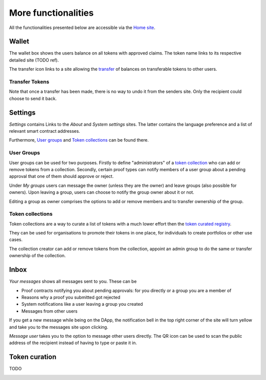 More functionalities
====================

All the functionalities presented below are accessible via the `Home site <dapp-overview.html#home>`_.

Wallet
~~~~~~

The wallet box shows the users balance on all tokens with approved claims. The token name links to its respective detailed site (TODO ref).

.. image:: images/Wallet.png
   :scale: 40%

The transfer icon links to a site allowing the `transfer <#transfer-tokens>`_ of balances on transferable tokens to other users.

Transfer Tokens
^^^^^^^^^^^^^^^
Note that once a transfer has been made, there is no way to undo it from the senders site. Only the recipient could choose to send it back.

.. image:: images/Transfer.png
   :scale: 80%

Settings
~~~~~~~~

*Settings* contains Links to the *About* and *System settings* sites. The latter contains the language preference and a list of relevant smart contract addresses.

.. image:: images/Settings.png
   :scale: 80%

Furthermore, `User groups <#id1>`_ and `Token collections <#id2>`_ can be found there.

User Groups
^^^^^^^^^^^

User groups can be used for two purposes. Firstly to define "administrators" of a `token collection <#id2>`_ who can add or remove tokens from a collection. Secondly, certain proof types can notify members of a user group about a pending approval that one of them should approve or reject.

Under *My groups* users can message the owner (unless they are the owner) and leave groups (also possible for owners). Upon leaving a group, users can choose to notify the group owner about it or not.

.. image:: images/Groups.png
   :scale: 60%

Editing a group as owner comprises the options to add or remove members and to transfer ownership of the group.

.. image:: images/GroupEdit.png
   :scale: 60%

Token collections
^^^^^^^^^^^^^^^^^

Token collections are a way to curate a list of tokens with a much lower effort then the `token curated registry <#token-curation>`_.

.. image:: images/Collections.png
   :scale: 80%

They can be used for organisations to promote their tokens in one place, for individuals to create portfolios or other use cases.

.. image:: images/CollectionDetails.png
   :scale: 80%

The collection creator can add or remove tokens from the collection, appoint an admin group to do the same or transfer ownership of the collection.

.. image:: images/CollectionEdit.png
   :scale: 80%

Inbox
~~~~~

.. image:: images/Inbox.png
   :scale: 80%
   :align: right

*Your messages* shows all messages sent to you. These can be

- Proof contracts notifying you about pending approvals: for you directly or a group you are a member of
- Reasons why a proof you submitted got rejected
- System notifications like a user leaving a group you created
- Messages from other users

If you get a new message while being on the DApp, the notification bell in the top right corner of the site will turn yellow and take you to the messages site upon clicking.

*Message user* takes you to the option to message other users directly. The QR icon can be used to scan the public address of the recipient instead of having to type or paste it in.

.. image:: images/UserMessage.png
   :scale: 70%

Token curation
~~~~~~~~~~~~~~

TODO

.. image:: images/TokenCuration.png
   :scale: 80%
